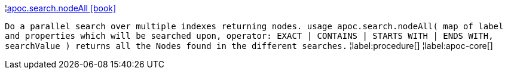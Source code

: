 ¦xref::overview/apoc.search/apoc.search.nodeAll.adoc[apoc.search.nodeAll icon:book[]] +

`Do a parallel search over multiple indexes returning nodes. usage apoc.search.nodeAll( map of label and properties which will be searched upon, operator: EXACT | CONTAINS | STARTS WITH | ENDS WITH, searchValue ) returns all the Nodes found in the different searches.`
¦label:procedure[]
¦label:apoc-core[]
